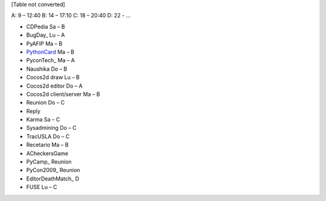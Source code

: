 
[Table not converted]

A: 9 – 12:40 B: 14 – 17:10 C: 18 – 20:40 D: 22 - ...

* CDPedia      Sa – B

* BugDay_       Lu – A

* PyAFIP       Ma – B

* PythonCard_   Ma – B

* PyconTech_    Ma – A

* Naushika     Do – B

* Cocos2d draw Lu – B

* Cocos2d editor       Do – A

* Cocos2d client/server        Ma – B

* Reunion      Do – C

* Reply        

* Karma        Sa – C

* Sysadmining  Do – C

* TracUSLA     Do – C

* Recetario    Ma – B

* ACheckersGame        

* PyCamp_       Reunion

* PyCon2009_    Reunion

* EditorDeathMatch_     D

* FUSE Lu – C

.. _pythoncard: /pages/pythoncard
